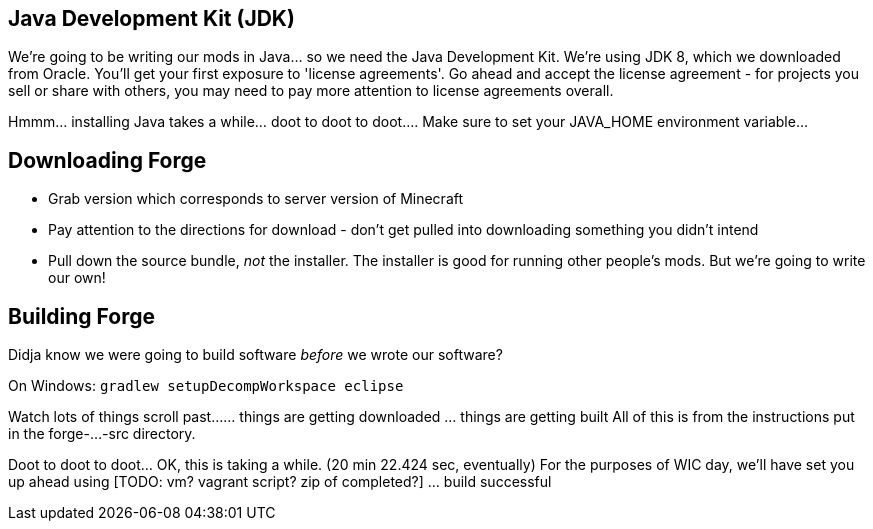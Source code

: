 
== Java Development Kit (JDK)
We're going to be writing our mods in Java...  so we need the Java Development Kit.  We're using JDK 8, which we downloaded from Oracle.
 You'll get your first exposure to 'license agreements'.  Go ahead and accept the license agreement - for projects you sell or share with others, you may need to pay more attention to license agreements overall.

Hmmm...  installing Java takes a while...  doot to doot to doot....
Make sure to set your JAVA_HOME environment variable...

== Downloading Forge
- Grab version which corresponds to server version of Minecraft
- Pay attention to the directions for download - don't get pulled into downloading something you didn't intend
- Pull down the source bundle, _not_ the installer.  The installer is good for running other people's mods.  But we're going to write our own!

== Building Forge
Didja know we were going to build software _before_ we wrote our software?

On Windows:
  `gradlew setupDecompWorkspace eclipse`

Watch lots of things scroll past...
... things are getting downloaded
... things are getting built
All of this is from the instructions put in the forge-...-src directory.

Doot to doot to doot...  OK, this is taking a while. (20 min 22.424 sec, eventually)  For the purposes of WIC day, we'll have set you up ahead using [TODO: vm?  vagrant script?  zip of completed?]
... build successful

